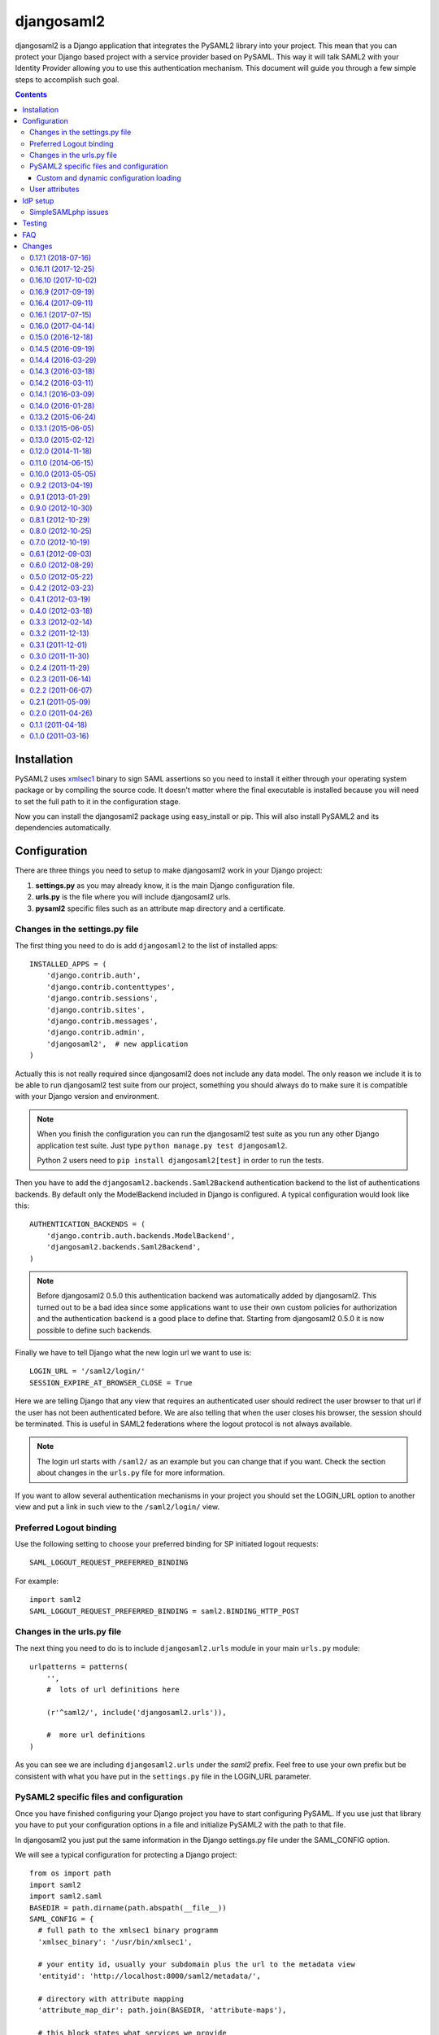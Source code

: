 ===========
djangosaml2
===========

.. image:: https://travis-ci.org/knaperek/djangosaml2.svg?branch=master
    :target: https://travis-ci.org/knaperek/djangosaml2
    :align: left


djangosaml2 is a Django application that integrates the PySAML2 library
into your project. This mean that you can protect your Django based project
with a service provider based on PySAML. This way it will talk SAML2 with
your Identity Provider allowing you to use this authentication mechanism.
This document will guide you through a few simple steps to accomplish
such goal.

.. contents::

Installation
============

PySAML2 uses xmlsec1_ binary to sign SAML assertions so you need to install
it either through your operating system package or by compiling the source
code. It doesn't matter where the final executable is installed because
you will need to set the full path to it in the configuration stage.

.. _xmlsec1: http://www.aleksey.com/xmlsec/

Now you can install the djangosaml2 package using easy_install or pip. This
will also install PySAML2 and its dependencies automatically.


Configuration
=============

There are three things you need to setup to make djangosaml2 work in your
Django project:

1. **settings.py** as you may already know, it is the main Django
   configuration file.
2. **urls.py** is the file where you will include djangosaml2 urls.
3. **pysaml2** specific files such as an attribute map directory and a
   certificate.


Changes in the settings.py file
-------------------------------
The first thing you need to do is add ``djangosaml2`` to the list of
installed apps::

  INSTALLED_APPS = (
      'django.contrib.auth',
      'django.contrib.contenttypes',
      'django.contrib.sessions',
      'django.contrib.sites',
      'django.contrib.messages',
      'django.contrib.admin',
      'djangosaml2',  # new application
  )

Actually this is not really required since djangosaml2 does not include
any data model. The only reason we include it is to be able to run
djangosaml2 test suite from our project, something you should always
do to make sure it is compatible with your Django version and environment.

.. note::

  When you finish the configuration you can run the djangosaml2 test suite as
  you run any other Django application test suite. Just type ``python manage.py
  test djangosaml2``.

  Python 2 users need to ``pip install djangosaml2[test]`` in order to run the
  tests.

Then you have to add the ``djangosaml2.backends.Saml2Backend``
authentication backend to the list of authentications backends.
By default only the ModelBackend included in Django is configured.
A typical configuration would look like this::

  AUTHENTICATION_BACKENDS = (
      'django.contrib.auth.backends.ModelBackend',
      'djangosaml2.backends.Saml2Backend',
  )

.. note::

  Before djangosaml2 0.5.0 this authentication backend was
  automatically added by djangosaml2. This turned out to be
  a bad idea since some applications want to use their own
  custom policies for authorization and the authentication
  backend is a good place to define that. Starting from
  djangosaml2 0.5.0 it is now possible to define such
  backends.

Finally we have to tell Django what the new login url we want to use is::

  LOGIN_URL = '/saml2/login/'
  SESSION_EXPIRE_AT_BROWSER_CLOSE = True

Here we are telling Django that any view that requires an authenticated
user should redirect the user browser to that url if the user has not
been authenticated before. We are also telling that when the user closes
his browser, the session should be terminated. This is useful in SAML2
federations where the logout protocol is not always available.

.. note::

  The login url starts with ``/saml2/`` as an example but you can change that
  if you want. Check the section about changes in the ``urls.py``
  file for more information.

If you want to allow several authentication mechanisms in your project
you should set the LOGIN_URL option to another view and put a link in such
view to the ``/saml2/login/`` view.

Preferred Logout binding
------------------------
Use the following setting to choose your preferred binding for SP initiated logout requests::

  SAML_LOGOUT_REQUEST_PREFERRED_BINDING

For example::

  import saml2
  SAML_LOGOUT_REQUEST_PREFERRED_BINDING = saml2.BINDING_HTTP_POST

Changes in the urls.py file
---------------------------

The next thing you need to do is to include ``djangosaml2.urls`` module in your
main ``urls.py`` module::

  urlpatterns = patterns(
      '',
      #  lots of url definitions here

      (r'^saml2/', include('djangosaml2.urls')),

      #  more url definitions
  )

As you can see we are including ``djangosaml2.urls`` under the *saml2*
prefix. Feel free to use your own prefix but be consistent with what
you have put in the ``settings.py`` file in the LOGIN_URL parameter.


PySAML2 specific files and configuration
----------------------------------------
Once you have finished configuring your Django project you have to
start configuring PySAML. If you use just that library you have to
put your configuration options in a file and initialize PySAML2 with
the path to that file.

In djangosaml2 you just put the same information in the Django
settings.py file under the SAML_CONFIG option.

We will see a typical configuration for protecting a Django project::

  from os import path
  import saml2
  import saml2.saml
  BASEDIR = path.dirname(path.abspath(__file__))
  SAML_CONFIG = {
    # full path to the xmlsec1 binary programm
    'xmlsec_binary': '/usr/bin/xmlsec1',

    # your entity id, usually your subdomain plus the url to the metadata view
    'entityid': 'http://localhost:8000/saml2/metadata/',

    # directory with attribute mapping
    'attribute_map_dir': path.join(BASEDIR, 'attribute-maps'),

    # this block states what services we provide
    'service': {
        # we are just a lonely SP
        'sp' : {
            'name': 'Federated Django sample SP',
            'name_id_format': saml2.saml.NAMEID_FORMAT_PERSISTENT,
            'endpoints': {
                # url and binding to the assetion consumer service view
                # do not change the binding or service name
                'assertion_consumer_service': [
                    ('http://localhost:8000/saml2/acs/',
                     saml2.BINDING_HTTP_POST),
                    ],
                # url and binding to the single logout service view
                # do not change the binding or service name
                'single_logout_service': [
                    ('http://localhost:8000/saml2/ls/',
                     saml2.BINDING_HTTP_REDIRECT),
                    ('http://localhost:8000/saml2/ls/post',
                     saml2.BINDING_HTTP_POST),
                    ],
                },

             # attributes that this project need to identify a user
            'required_attributes': ['uid'],

             # attributes that may be useful to have but not required
            'optional_attributes': ['eduPersonAffiliation'],

            # in this section the list of IdPs we talk to are defined
            'idp': {
                # we do not need a WAYF service since there is
                # only an IdP defined here. This IdP should be
                # present in our metadata

                # the keys of this dictionary are entity ids
                'https://localhost/simplesaml/saml2/idp/metadata.php': {
                    'single_sign_on_service': {
                        saml2.BINDING_HTTP_REDIRECT: 'https://localhost/simplesaml/saml2/idp/SSOService.php',
                        },
                    'single_logout_service': {
                        saml2.BINDING_HTTP_REDIRECT: 'https://localhost/simplesaml/saml2/idp/SingleLogoutService.php',
                        },
                    },
                },
            },
        },

    # where the remote metadata is stored
    'metadata': {
        'local': [path.join(BASEDIR, 'remote_metadata.xml')],
        },

    # set to 1 to output debugging information
    'debug': 1,

    # Signing
    'key_file': path.join(BASEDIR, 'mycert.key'),  # private part
    'cert_file': path.join(BASEDIR, 'mycert.pem'),  # public part

    # Encryption
    'encryption_keypairs': [{
        'key_file': path.join(BASEDIR, 'my_encryption_key.key'),  # private part
        'cert_file': path.join(BASEDIR, 'my_encryption_cert.pem'),  # public part
    }],

    # own metadata settings
    'contact_person': [
        {'given_name': 'Lorenzo',
         'sur_name': 'Gil',
         'company': 'Yaco Sistemas',
         'email_address': 'lgs@yaco.es',
         'contact_type': 'technical'},
        {'given_name': 'Angel',
         'sur_name': 'Fernandez',
         'company': 'Yaco Sistemas',
         'email_address': 'angel@yaco.es',
         'contact_type': 'administrative'},
        ],
    # you can set multilanguage information here
    'organization': {
        'name': [('Yaco Sistemas', 'es'), ('Yaco Systems', 'en')],
        'display_name': [('Yaco', 'es'), ('Yaco', 'en')],
        'url': [('http://www.yaco.es', 'es'), ('http://www.yaco.com', 'en')],
        },
    'valid_for': 24,  # how long is our metadata valid
    }

.. note::

  Please check the `PySAML2 documentation`_ for more information about
  these and other configuration options.

.. _`PySAML2 documentation`: http://pysaml2.readthedocs.io/en/latest/

There are several external files and directories you have to create according
to this configuration.

The xmlsec1 binary was mentioned in the installation section. Here, in the
configuration part you just need to put the full path to xmlsec1 so PySAML2
can call it as it needs.

The ``attribute_map_dir`` points to a directory with attribute mappings that
are used to translate user attribute names from several standards. It's usually
safe to just copy the default PySAML2 attribute maps that you can find in the
``tests/attributemaps`` directory of the source distribution.

The ``metadata`` option is a dictionary where you can define several types of
metadata for remote entities. Usually the easiest type is the ``local`` where
you just put the name of a local XML file with the contents of the remote
entities metadata. This XML file should be in the SAML2 metadata format.

The ``key_file`` and ``cert_file`` options reference the two parts of a
standard x509 certificate. You need it to sign your metadata. For assertion
encryption/decryption support please configure another set of ``key_file`` and
``cert_file``, but as inner attributes of ``encryption_keypairs`` option.

.. note::

  Check your openssl documentation to generate a test certificate but don't
  forget to order a real one when you go into production.


Custom and dynamic configuration loading
........................................

By default, djangosaml2 reads the pysaml2 configuration options from the
SAML_CONFIG setting but sometimes you want to read this information from
another place, like a file or a database. Sometimes you even want this
configuration to be different depending on the request.

Starting from djangosaml2 0.5.0 you can define your own configuration
loader which is a callable that accepts a request parameter and returns
a saml2.config.SPConfig object. In order to do so you set the following
setting::

  SAML_CONFIG_LOADER = 'python.path.to.your.callable'


User attributes
---------------

In the SAML 2.0 authentication process the Identity Provider (IdP) will
send a security assertion to the Service Provider (SP) upon a successful
authentication. This assertion contains attributes about the user that
was authenticated. It depends on the IdP configuration what exact
attributes are sent to each SP it can talk to.

When such assertion is received on the Django side it is used to find a Django
user and create a session for it. By default djangosaml2 will do a query on the
User model with the USERNAME_FIELD_ attribute but you can change it to any
other attribute of the User model. For example, you can do this lookup using
the 'email' attribute. In order to do so you should set the following setting::

  SAML_DJANGO_USER_MAIN_ATTRIBUTE = 'email'

.. _USERNAME_FIELD: https://docs.djangoproject.com/en/dev/topics/auth/customizing/#django.contrib.auth.models.CustomUser.USERNAME_FIELD

Please, use an unique attribute when setting this option. Otherwise
the authentication process may fail because djangosaml2 will not know
which Django user it should pick.

If your main attribute is something inherently case-insensitive (such as
an email address), you may set::

  SAML_DJANGO_USER_MAIN_ATTRIBUTE_LOOKUP = '__iexact'

(This is simply appended to the main attribute name to form a Django
query. Your main attribute must be unique even given this lookup.)

Another option is to use the SAML2 name id as the username by setting::

  SAML_USE_NAME_ID_AS_USERNAME = True

You can configure djangosaml2 to create such user if it is not already in
the Django database or maybe you don't want to allow users that are not
in your database already. For this purpose there is another option you
can set in the settings.py file::

  SAML_CREATE_UNKNOWN_USER = True

This setting is True by default.

  ACS_DEFAULT_REDIRECT_URL = reverse_lazy('some_url_name')

This setting lets you specify a URL for redirection after a successful
authentication. Particularly useful when you only plan to use
IdP initiated login and the IdP does not have a configured RelayState
parameter. The default is ``/``.

The other thing you will probably want to configure is the mapping of
SAML2 user attributes to Django user attributes. By default only the
User.username attribute is mapped but you can add more attributes or
change that one. In order to do so you need to change the
SAML_ATTRIBUTE_MAPPING option in your settings.py::

  SAML_ATTRIBUTE_MAPPING = {
      'uid': ('username', ),
      'mail': ('email', ),
      'cn': ('first_name', ),
      'sn': ('last_name', ),
  }

where the keys of this dictionary are SAML user attributes and the values
are Django User attributes.

If you are using Django user profile objects to store extra attributes
about your user you can add those attributes to the SAML_ATTRIBUTE_MAPPING
dictionary. For each (key, value) pair, djangosaml2 will try to store the
attribute in the User model if there is a matching field in that model.
Otherwise it will try to do the same with your profile custom model. For
multi-valued attributes only the first value is assigned to the destination field.

Alternatively, custom processing of attributes can be achieved by setting the
value(s) in the SAML_ATTRIBUTE_MAPPING, to name(s) of method(s) defined on a
custom django User object. In this case, each method is called by djangosaml2,
passing the full list of attribute values extracted from the <saml:AttributeValue>
elements of the <saml:Attribute>. Among other uses, this is a useful way to process
multi-valued attributes such as lists of user group names.

For example:

Saml assertion snippet::

  <saml:Attribute Name="groups" NameFormat="urn:oasis:names:tc:SAML:2.0:attrname-format:basic">
        <saml:AttributeValue>group1</saml:AttributeValue>
        <saml:AttributeValue>group2</saml:AttributeValue>
        <saml:AttributeValue>group3</saml:AttributeValue>
  </saml:Attribute>

Custom User object::

  from django.contrib.auth.models import AbstractUser

  class User(AbstractUser):

    def process_groups(self, groups):
      // process list of group names in argument 'groups'
      pass;

settings.py::

  SAML_ATTRIBUTE_MAPPING = {
      'groups': ('process_groups', ),
  }


Learn more about Django profile models at:

https://docs.djangoproject.com/en/dev/topics/auth/customizing/#substituting-a-custom-user-model


Sometimes you need to use special logic to update the user object
depending on the SAML2 attributes and the mapping described above
is simply not enough. For these cases djangosaml2 provides a Django
signal that you can listen to. In order to do so you can add the
following code to your app::

  from djangosaml2.signals import pre_user_save

  def custom_update_user(sender=User, instance, attributes, user_modified, **kargs)
     ...
     return True  # I modified the user object


Your handler will receive the user object, the list of SAML attributes
and a flag telling you if the user is already modified and need
to be saved after your handler is executed. If your handler
modifies the user object it should return True. Otherwise it should
return False. This way djangosaml2 will know if it should save
the user object so you don't need to do it and no more calls to
the save method are issued.


IdP setup
=========
Congratulations, you have finished configuring the SP side of the federation.
Now you need to send the entity id and the metadata of this new SP to the
IdP administrators so they can add it to their list of trusted services.

You can get this information starting your Django development server and
going to the http://localhost:8000/saml2/metadata url. If you have included
the djangosaml2 urls under a different url prefix you need to correct this
url.

SimpleSAMLphp issues
--------------------
As of SimpleSAMLphp 1.8.2 there is a problem if you specify attributes in
the SP configuration. When the SimpleSAMLphp metadata parser converts the
XML into its custom php format it puts the following option::

  'attributes.NameFormat' => 'urn:oasis:names:tc:SAML:2.0:attrname-format:uri'

But it need to be replaced by this one::

  'AttributeNameFormat' => 'urn:oasis:names:tc:SAML:2.0:attrname-format:uri'

Otherwise the Assertions sent from the IdP to the SP will have a wrong
Attribute Name Format and pysaml2 will be confused.

Furthermore if you have a AttributeLimit filter in your SimpleSAMLphp
configuration  you will need to enable another attribute filter just
before to make sure that the AttributeLimit does not remove the attributes
from the authentication source. The filter you need to add is an AttributeMap
filter like this::

  10 => array(
             'class' => 'core:AttributeMap', 'name2oid'
        ),

Testing
=======

One way to check if everything is working as expected is to enable the
following url::

  urlpatterns = patterns(
      '',
      #  lots of url definitions here

      (r'^saml2/', include('djangosaml2.urls')),
      (r'^test/', 'djangosaml2.views.echo_attributes'),

      #  more url definitions
  )


Now if you go to the /test/ url you will see your SAML attributes and also
a link to do a global logout.

You can also run the unit tests with the following command::

  python tests/run_tests.py

If you have `tox`_ installed you can simply call tox inside the root directory
and it will run the tests in multiple versions of Python.

.. _`tox`: http://pypi.python.org/pypi/tox

FAQ
===

**Why can't SAML be implemented as an Django Authentication Backend?**

well SAML authentication is not that simple as a set of credentials you can
put on a login form and get a response back. Actually the user password is
not given to the service provider at all. This is by design. You have to
delegate the task of authentication to the IdP and then get an asynchronous
response from it.

Given said that, djangosaml2 does use a Django Authentication Backend to
transform the SAML assertion about the user into a Django user object.

**Why not put everything in a Django middleware class and make our lifes
easier?**

Yes, that was an option I did evaluate but at the end the current design
won. In my opinion putting this logic into a middleware has the advantage
of making it easier to configure but has a couple of disadvantages: first,
the middleware would need to check if the request path is one of the
SAML endpoints for every request. Second, it would be too magical and in
case of a problem, much harder to debug.

**Why not call this package django-saml as many other Django applications?**

Following that pattern then I should import the application with
import saml but unfortunately that module name is already used in pysaml2.


Changes
=======

0.17.1 (2018-07-16)
----------
- A 403 (permission denied) is now raised if a SAMLResponse is replayed, instead of 500.
- Dropped support for Python 3.3
- Upgraded pysaml2 dependency to version 4.5.0

Thanks to francoisfreitag, mhindery, vkurup, peppelinux

0.16.11 (2017-12-25)
----------
- Dropped compatibility for Python < 2.7 and Django < 1.8.
- Added a clean_attributes hook allowing backends to restructure attributes extracted from SAML response.
- Log when fields are missing in a SAML response.
- Log when attribute_mapping maps to nonexistent User fields.
- Multiple compatibility fixes and other minor improvements and code cleanups

Thanks to francoisfreitag, mhindery, charn, jdufresne

0.16.10 (2017-10-02)
-------------------
- Bugfixes and internal refactorings.
- Added support for custom USERNAME_FIELD on custom User models. Many thanks to francoisfreitag.

0.16.9 (2017-09-19)
-------------------
- Bugfixes and minor improvements. Thanks to goetzk and AmbientLighter.
- Added option SAML_LOGOUT_REQUEST_PREFERRED_BINDING
- Added Django 1.11 to tox.

0.16.4 (2017-09-11)
-------------------
- Added support for SHA-256 signing. Thanks to WebSpider.
- Bugfixes. Thanks to justinsg and charn.
- Error handling made more extensible. This will be further improved in next versions.

0.16.1 (2017-07-15)
-------------------
- Bugfixes. Thanks to canni, AmbientLighter, cranti and logston.
- request is now passed to authentication backend (introduced in Django 1.11). Thanks to terite.

0.16.0 (2017-04-14)
-------------------
- Upgrade pysaml2 dependency to version 4.4.0 which fixes some serialization issues. Thanks to nakato for the report.
- Added support for HTTP Redirect binding with signed authentication requests. Many thanks to liquidpele for this feature and other related refactorings.
- The custom permission_denied.html template was removed in favor of standard PermissionDenied exception. Thanks to mhindery.

0.15.0 (2016-12-18)
-------------------
- Python 3.5 support. Thanks to timheap.
- Added support for callable user attributes. Thanks to andy-miracl and joetsoi.
- Security improvement: "next" URL is now checked. thanks to flupzor.
- Improved testability. Thanks to flupzor.
- Other bugfixes and minor improvements. Thanks to jamaalscarlett, ws0w, jaywink and liquidpele.

0.14.5 (2016-09-19)
-------------------
- Django 1.10 support. Thanks to inducer.
- Various fixes and minor improvements. Thanks to ajsmilutin, ganiserb, inducer, grunichev, liquidpele and darbula

0.14.4 (2016-03-29)
-------------------
- Fix compatibility issue with pysaml2-4.0.3+. Thanks to jimr and astoltz.
- Fix Django 1.9 compatibility issue in templates. Thanks to nikoskal.

0.14.3 (2016-03-18)
-------------------
- Upgraded to pysaml2-4.0.5.
- Added 'ACS_DEFAULT_REDIRECT_URL' setting for default redirection after successful authentication. Thanks to ganiserb.

0.14.2 (2016-03-11)
-------------------
- Released under the original 'djangosaml2' package name; abandoning the djangosaml2-knaperek fork.

0.14.1 (2016-03-09)
-------------------
- Upgraded to pysaml2-4.0.4.

0.14.0 (2016-01-28)
-------------------
- Upgrade to pysaml2-4.0.2. Thanks to kviktor
- Django 1.9 support. Thanks to Jordi Gutiérrez Hermoso

0.13.2 (2015-06-24)
-------------------
- Improved usage of standard Python logging.

0.13.1 (2015-06-05)
-------------------
- Added support for djangosaml2 specific user model defined by SAML_USER_MODEL setting

0.13.0 (2015-02-12)
-------------------
- Django 1.7 support. Thanks to Kamei Toshimitsu

0.12.0 (2014-11-18)
-------------------
- Pysaml2 2.2.0 support. Thanks to Erick Tryzelaar

0.11.0 (2014-06-15)
-------------------
- Django 1.5 custom user model support. Thanks to Jos van Velzen
- Django 1.5 compatibility url template tag. Thanks to bula
- Support Django 1.5 and 1.6. Thanks to David Evans and Justin Quick

0.10.0 (2013-05-05)
-------------------
- Check that RelayState is not empty before redirecting into a loop. Thanks
  to Sam Bull for reporting this issue.
- In the global logout process, when the session is lost, report an error
  message to the user and perform a local logout.

0.9.2 (2013-04-19)
------------------
- Upgrade to pysaml2-0.4.3.

0.9.1 (2013-01-29)
------------------
- Add a method to the authentication backend so it is possible
  to customize the authorization based on SAML attributes.

0.9.0 (2012-10-30)
------------------
- Add a signal for modifying the user just before saving it on
  the update_user method of the authentication backend.

0.8.1 (2012-10-29)
------------------
- Trim the SAML attributes before setting them to the Django objects
  if they are too long. This fixes a crash with MySQL.

0.8.0 (2012-10-25)
------------------
- Allow to use different attributes besides 'username' to look for
  existing users.

0.7.0 (2012-10-19)
------------------
- Add a setting to decide if the user should be redirected to the
  next view or shown an authorization error when the user tries to
  login twice.

0.6.1 (2012-09-03)
------------------
- Remove Django from our dependencies
- Restore support for Django 1.3

0.6.0 (2012-08-29)
------------------
- Add tox support configured to run the tests with Python 2.6 and 2.7
- Fix some dependencies and sdist generation. Lorenzo Gil
- Allow defining a logout redirect url in the settings. Lorenzo Gil
- Add some logging calls to improve debugging. Lorenzo Gil
- Add support for custom conf loading function. Sam Bull.
- Make the tests more robust and easier to run when djangosaml2 is
  included in a Django project. Sam Bull.
- Make sure the profile is not None before saving it. Bug reported by
  Leif Johansson

0.5.0 (2012-05-22)
------------------
- Allow defining custom config loaders. They can be dynamic depending on
  the request.
- Do not automatically add the authentication backend. This way
  we allow other people to add their own backends.
- Support for additional attributes other than the ones that get mapped
  into the User model. Those attributes get stored in the UserProfile model.

0.4.2 (2012-03-23)
------------------
- Fix a crash in the idplist templatetag about using an old pysaml2 function
- Added a test for the previous crash

0.4.1 (2012-03-19)
------------------
- Upgrade pysaml2 dependency to version 0.4.1

0.4.0 (2012-03-18)
------------------
- Upgrade pysaml2 dependency to version 0.4.0 (update our tests as a result
  of this)
- Add logging calls to make debugging easier
- Use the Django configured logger in pysaml2

0.3.3 (2012-02-14)
------------------
- Freeze the version of pysaml2 since we are not (yet!) compatible with
  version 0.4.0

0.3.2 (2011-12-13)
------------------
- Avoid a crash when reading the SAML attribute that maps to the Django
  username

0.3.1 (2011-12-01)
------------------
- Load the config in the render method of the idplist templatetag to
  make it more flexible and reentrant.

0.3.0 (2011-11-30)
------------------
- Templatetag to get the list of available idps.
- Allow to map the same SAML attribute into several Django field.

0.2.4 (2011-11-29)
------------------
- Fix restructured text bugs that made pypi page looks bad.

0.2.3 (2011-06-14)
------------------
- Set a unusable password when the user is created for the first time

0.2.2 (2011-06-07)
------------------
- Prevent infinite loop when going to the /saml2/login/ endpoint and the user
  is already logged in and the settings.LOGIN_REDIRECT_URL is (badly) pointing
  to /saml2/login.

0.2.1 (2011-05-09)
------------------
- If no next parameter is supplied to the login view, use the
  settings.LOGIN_REDIRECT_URL as default

0.2.0 (2011-04-26)
------------------
- Python 2.4 compatible if the elementtree library is installed
- Allow post processing after the authentication phase by using
  Django signals.

0.1.1 (2011-04-18)
------------------
- Simple view to echo SAML attributes
- Improve documentation
- Change default behaviour when a new user is created. Now their attributes
  are filled this first time
- Allow to set a next page after the logout

0.1.0 (2011-03-16)
------------------
- Emancipation from the pysaml package


